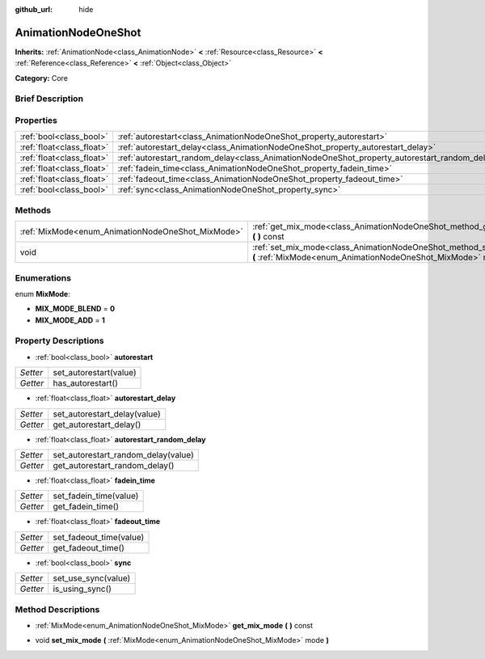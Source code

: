 :github_url: hide

.. Generated automatically by doc/tools/makerst.py in Godot's source tree.
.. DO NOT EDIT THIS FILE, but the AnimationNodeOneShot.xml source instead.
.. The source is found in doc/classes or modules/<name>/doc_classes.

.. _class_AnimationNodeOneShot:

AnimationNodeOneShot
====================

**Inherits:** :ref:`AnimationNode<class_AnimationNode>` **<** :ref:`Resource<class_Resource>` **<** :ref:`Reference<class_Reference>` **<** :ref:`Object<class_Object>`

**Category:** Core

Brief Description
-----------------



Properties
----------

+---------------------------+-----------------------------------------------------------------------------------------------+
| :ref:`bool<class_bool>`   | :ref:`autorestart<class_AnimationNodeOneShot_property_autorestart>`                           |
+---------------------------+-----------------------------------------------------------------------------------------------+
| :ref:`float<class_float>` | :ref:`autorestart_delay<class_AnimationNodeOneShot_property_autorestart_delay>`               |
+---------------------------+-----------------------------------------------------------------------------------------------+
| :ref:`float<class_float>` | :ref:`autorestart_random_delay<class_AnimationNodeOneShot_property_autorestart_random_delay>` |
+---------------------------+-----------------------------------------------------------------------------------------------+
| :ref:`float<class_float>` | :ref:`fadein_time<class_AnimationNodeOneShot_property_fadein_time>`                           |
+---------------------------+-----------------------------------------------------------------------------------------------+
| :ref:`float<class_float>` | :ref:`fadeout_time<class_AnimationNodeOneShot_property_fadeout_time>`                         |
+---------------------------+-----------------------------------------------------------------------------------------------+
| :ref:`bool<class_bool>`   | :ref:`sync<class_AnimationNodeOneShot_property_sync>`                                         |
+---------------------------+-----------------------------------------------------------------------------------------------+

Methods
-------

+---------------------------------------------------+----------------------------------------------------------------------------------------------------------------------------------------+
| :ref:`MixMode<enum_AnimationNodeOneShot_MixMode>` | :ref:`get_mix_mode<class_AnimationNodeOneShot_method_get_mix_mode>` **(** **)** const                                                  |
+---------------------------------------------------+----------------------------------------------------------------------------------------------------------------------------------------+
| void                                              | :ref:`set_mix_mode<class_AnimationNodeOneShot_method_set_mix_mode>` **(** :ref:`MixMode<enum_AnimationNodeOneShot_MixMode>` mode **)** |
+---------------------------------------------------+----------------------------------------------------------------------------------------------------------------------------------------+

Enumerations
------------

.. _enum_AnimationNodeOneShot_MixMode:

.. _class_AnimationNodeOneShot_constant_MIX_MODE_BLEND:

.. _class_AnimationNodeOneShot_constant_MIX_MODE_ADD:

enum **MixMode**:

- **MIX_MODE_BLEND** = **0**

- **MIX_MODE_ADD** = **1**

Property Descriptions
---------------------

.. _class_AnimationNodeOneShot_property_autorestart:

- :ref:`bool<class_bool>` **autorestart**

+----------+------------------------+
| *Setter* | set_autorestart(value) |
+----------+------------------------+
| *Getter* | has_autorestart()      |
+----------+------------------------+

.. _class_AnimationNodeOneShot_property_autorestart_delay:

- :ref:`float<class_float>` **autorestart_delay**

+----------+------------------------------+
| *Setter* | set_autorestart_delay(value) |
+----------+------------------------------+
| *Getter* | get_autorestart_delay()      |
+----------+------------------------------+

.. _class_AnimationNodeOneShot_property_autorestart_random_delay:

- :ref:`float<class_float>` **autorestart_random_delay**

+----------+-------------------------------------+
| *Setter* | set_autorestart_random_delay(value) |
+----------+-------------------------------------+
| *Getter* | get_autorestart_random_delay()      |
+----------+-------------------------------------+

.. _class_AnimationNodeOneShot_property_fadein_time:

- :ref:`float<class_float>` **fadein_time**

+----------+------------------------+
| *Setter* | set_fadein_time(value) |
+----------+------------------------+
| *Getter* | get_fadein_time()      |
+----------+------------------------+

.. _class_AnimationNodeOneShot_property_fadeout_time:

- :ref:`float<class_float>` **fadeout_time**

+----------+-------------------------+
| *Setter* | set_fadeout_time(value) |
+----------+-------------------------+
| *Getter* | get_fadeout_time()      |
+----------+-------------------------+

.. _class_AnimationNodeOneShot_property_sync:

- :ref:`bool<class_bool>` **sync**

+----------+---------------------+
| *Setter* | set_use_sync(value) |
+----------+---------------------+
| *Getter* | is_using_sync()     |
+----------+---------------------+

Method Descriptions
-------------------

.. _class_AnimationNodeOneShot_method_get_mix_mode:

- :ref:`MixMode<enum_AnimationNodeOneShot_MixMode>` **get_mix_mode** **(** **)** const

.. _class_AnimationNodeOneShot_method_set_mix_mode:

- void **set_mix_mode** **(** :ref:`MixMode<enum_AnimationNodeOneShot_MixMode>` mode **)**

